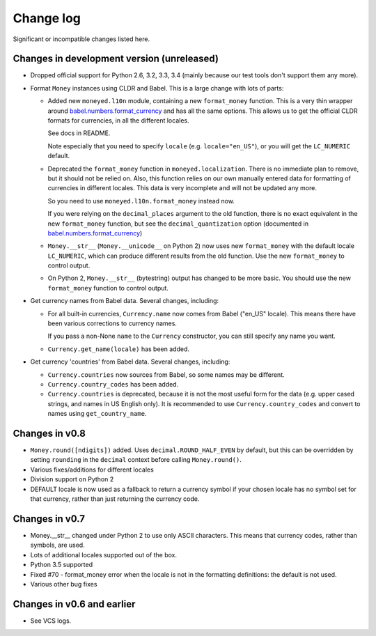 ============
 Change log
============

Significant or incompatible changes listed here.

Changes in development version (unreleased)
-------------------------------------------
* Dropped official support for Python 2.6, 3.2, 3.3, 3.4 (mainly because
  our test tools don't support them any more).

* Format ``Money`` instances using CLDR and Babel. This is a large change with lots of parts:

  * Added new ``moneyed.l10n`` module, containing a new ``format_money``
    function. This is a very thin wrapper around `babel.numbers.format_currency
    <http://babel.pocoo.org/en/latest/api/numbers.html#babel.numbers.format_currency>`_
    and has all the same options. This allows us to get the official CLDR
    formats for currencies, in all the different locales.

    See docs in README.

    Note especially that you need to specify ``locale`` (e.g.
    ``locale="en_US"``), or you will get the ``LC_NUMERIC`` default.

  * Deprecated the ``format_money`` function in ``moneyed.localization``. There
    is no immediate plan to remove, but it should not be relied on. Also, this
    function relies on our own manually entered data for formatting of
    currencies in different locales. This data is very incomplete and will not
    be updated any more.

    So you need to use ``moneyed.l10n.format_money`` instead now.

    If you were relying on the ``decimal_places`` argument to the old function,
    there is no exact equivalent in the new ``format_money`` function, but see
    the ``decimal_quantization`` option (documented in
    `babel.numbers.format_currency
    <http://babel.pocoo.org/en/latest/api/numbers.html#babel.numbers.format_currency>`_)

  * ``Money.__str__`` (``Money.__unicode__`` on Python 2) now uses new
    ``format_money`` with the default locale ``LC_NUMERIC``, which can produce
    different results from the old function. Use the new ``format_money`` to control
    output.

  * On Python 2, ``Money.__str__`` (bytestring) output has changed to be more
    basic. You should use the new ``format_money`` function to control output.

* Get currency names from Babel data. Several changes, including:

  * For all built-in currencies, ``Currency.name`` now comes from Babel ("en_US"
    locale). This means there have been various corrections to currency names.

    If you pass a non-None ``name`` to the ``Currency`` constructor, you can
    still specify any name you want.

  * ``Currency.get_name(locale)`` has been added.

* Get currency 'countries' from Babel data. Several changes, including:

  * ``Currency.countries`` now sources from Babel, so some names may be different.

  * ``Currency.country_codes`` has been added.

  * ``Currency.countries`` is deprecated, because it is not the most useful form
    for the data (e.g. upper cased strings, and names in US English only). It is
    recommended to use ``Currency.country_codes`` and convert to names using
    ``get_country_name``.

Changes in v0.8
---------------

* ``Money.round([ndigits])`` added.
  Uses ``decimal.ROUND_HALF_EVEN`` by default, but this can be overridden
  by setting ``rounding`` in the ``decimal`` context before calling ``Money.round()``.
* Various fixes/additions for different locales
* Division support on Python 2
* DEFAULT locale is now used as a fallback to return a currency symbol if your
  chosen locale has no symbol set for that currency, rather than just returning
  the currency code.


Changes in v0.7
---------------

* Money.__str__ changed under Python 2 to use only ASCII characters.
  This means that currency codes, rather than symbols, are used.

* Lots of additional locales supported out of the box.

* Python 3.5 supported

* Fixed #70 - format_money error when the locale is not in the formatting
  definitions: the default is not used.

* Various other bug fixes


Changes in v0.6 and earlier
---------------------------

* See VCS logs.
